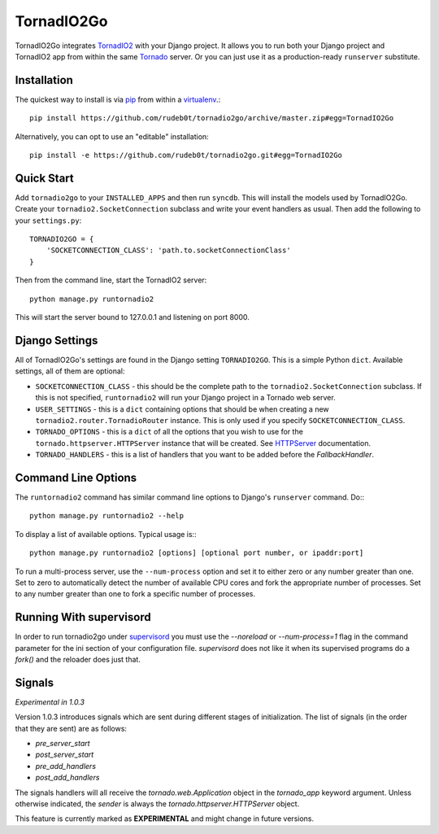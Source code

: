 ===========
TornadIO2Go
===========

TornadIO2Go integrates `TornadIO2`_ with your Django project. It allows you to
run both your Django project and TornadIO2 app from within the same `Tornado`_
server. Or you can just use it as a production-ready ``runserver`` substitute.

Installation
============

The quickest way to install is via `pip`_ from within a `virtualenv`_.::

    pip install https://github.com/rudeb0t/tornadio2go/archive/master.zip#egg=TornadIO2Go

Alternatively, you can opt to use an "editable" installation::

    pip install -e https://github.com/rudeb0t/tornadio2go.git#egg=TornadIO2Go

Quick Start
===========

Add ``tornadio2go`` to your ``INSTALLED_APPS`` and then run ``syncdb``. This
will install the models used by TornadIO2Go. Create your
``tornadio2.SocketConnection`` subclass and write your event handlers as
usual. Then add the following to your ``settings.py``::

    TORNADIO2GO = {
        'SOCKETCONNECTION_CLASS': 'path.to.socketConnectionClass'
    }

Then from the command line, start the TornadIO2 server::

    python manage.py runtornadio2

This will start the server bound to 127.0.0.1 and listening on port 8000.

Django Settings
===============

All of TornadIO2Go's settings are found in the Django setting ``TORNADIO2GO``.
This is a simple Python ``dict``. Available settings, all of them are optional:

* ``SOCKETCONNECTION_CLASS`` - this should be the complete path to the
  ``tornadio2.SocketConnection`` subclass. If this is not specified,
  ``runtornadio2`` will run your Django project in a Tornado web server.

* ``USER_SETTINGS`` - this is a ``dict`` containing options that should be
  when creating a new ``tornadio2.router.TornadioRouter`` instance. This is
  only used if you specify ``SOCKETCONNECTION_CLASS``.

* ``TORNADO_OPTIONS`` - this is a ``dict`` of all the options that you wish to
  use for the ``tornado.httpserver.HTTPServer`` instance that will be created.
  See `HTTPServer`_ documentation.

* ``TORNADO_HANDLERS`` - this is a list of handlers that you want to be added
  before the `FallbackHandler`.
  
Command Line Options
====================

The ``runtornadio2`` command has similar command line options to Django's
``runserver`` command. Do:::

    python manage.py runtornadio2 --help

To display a list of available options. Typical usage is:::

    python manage.py runtornadio2 [options] [optional port number, or ipaddr:port]

To run a multi-process server, use the ``--num-process`` option and set it to
either zero or any number greater than one. Set to zero to automatically
detect the number of available CPU cores and fork the appropriate number of
processes. Set to any number greater than one to fork a specific number of
processes.

Running With supervisord
========================

In order to run tornadio2go under `supervisord`_ you must use the `--noreload`
or `--num-process=1` flag in the command parameter for the ini section of your
configuration file.  `supervisord` does not like it when its supervised
programs do a `fork()` and the reloader does just that.

Signals
=======

*Experimental in 1.0.3*

Version 1.0.3 introduces signals which are sent during different stages of
initialization. The list of signals (in the order that they are sent) are as
follows:

* `pre_server_start`

* `post_server_start`

* `pre_add_handlers`

* `post_add_handlers`

The signals handlers will all receive the `tornado.web.Application` object in
the `tornado_app` keyword argument. Unless otherwise indicated, the `sender` is
always the `tornado.httpserver.HTTPServer` object.

This feature is currently marked as **EXPERIMENTAL** and might change in future
versions.

.. _TornadIO2: https://github.com/MrJoes/tornadio2
.. _Tornado: http://www.tornadoweb.org/
.. _pip: http://pypi.python.org/pypi/pip
.. _virtualenv: http://pypi.python.org/pypi/virtualenv
.. _HTTPServer: http://www.tornadoweb.org/documentation/httpserver.html#http-server
.. _supervisord: http://supervisord.org/
